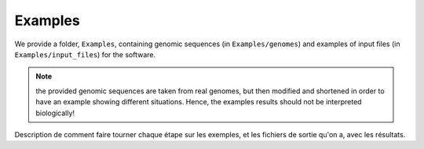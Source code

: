 Examples
********

We provide a folder, ``Examples``, containing genomic sequences (in ``Examples/genomes``) and examples of input files (in ``Examples/input_files``) for the software.

.. note:: the provided genomic sequences are taken from real genomes, but then modified and shortened in order to have an example showing different situations. Hence, the examples results should not be interpreted biologically!

Description de comment faire tourner chaque étape sur les exemples, et les fichiers de sortie qu'on a, avec les résultats.